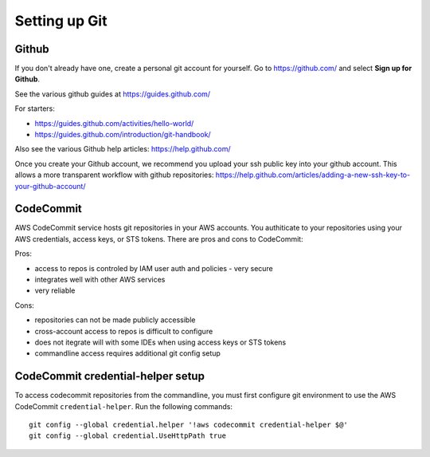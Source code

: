 Setting up Git
==============

Github
------

If you don't already have one, create a personal git account for yourself.
Go to https://github.com/ and select **Sign up for Github**.

See the various github guides at https://guides.github.com/

For starters:

- https://guides.github.com/activities/hello-world/
- https://guides.github.com/introduction/git-handbook/


Also see the various Github help articles: https://help.github.com/


Once you create your Github account, we recommend you upload your ssh public
key into your github account.  This allows a more transparent workflow with
github repositories:
https://help.github.com/articles/adding-a-new-ssh-key-to-your-github-account/



CodeCommit
----------

AWS CodeCommit service hosts git repositories in your AWS accounts.  You 
authiticate to your repositories using your AWS credentials, access keys,
or STS tokens.  There are pros and cons to CodeCommit:

Pros:

- access to repos is controled by IAM user auth and policies - very secure
- integrates well with other AWS services
- very reliable

Cons:

- repositories can not be made publicly accessible
- cross-account access to repos is difficult to configure
- does not itegrate will with some IDEs when using access keys or STS tokens
- commandline access requires additional git config setup 


CodeCommit credential-helper setup
----------------------------------

To access codecommit repositories from the commandline, you must first
configure git environment to use the AWS CodeCommit ``credential-helper``.  Run
the following commands::

  git config --global credential.helper '!aws codecommit credential-helper $@'
  git config --global credential.UseHttpPath true

